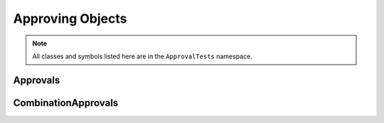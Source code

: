 Approving Objects
=================

.. note:: All classes and symbols listed here are in the ``ApprovalTests`` namespace.

Approvals
---------

.. doxygenclass:: ApprovalTests::Approvals
   :members:
   :undoc-members:

CombinationApprovals
--------------------

.. doxygennamespace:: ApprovalTests::CombinationApprovals
   :members:
   :undoc-members:
